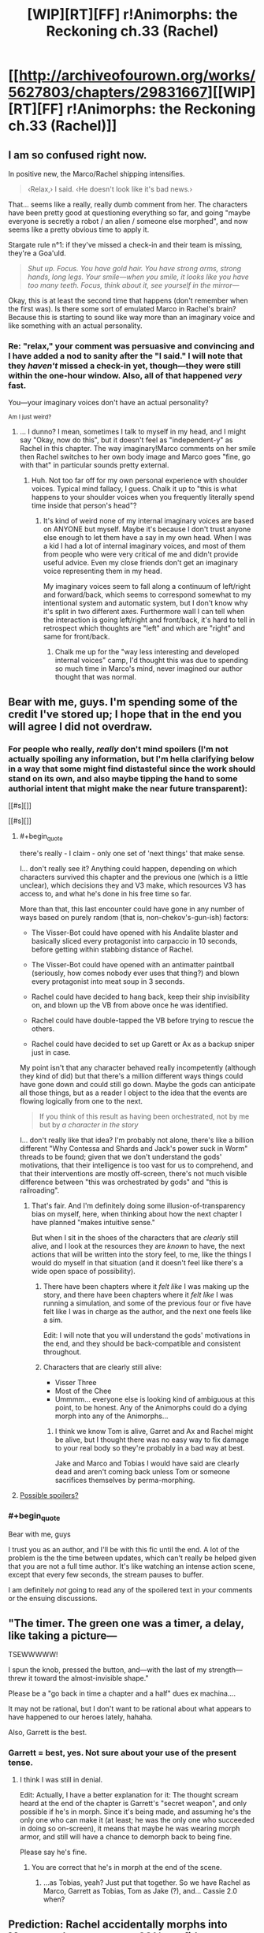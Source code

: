 #+TITLE: [WIP][RT][FF] r!Animorphs: the Reckoning ch.33 (Rachel)

* [[http://archiveofourown.org/works/5627803/chapters/29831667][[WIP][RT][FF] r!Animorphs: the Reckoning ch.33 (Rachel)]]
:PROPERTIES:
:Author: TK17Studios
:Score: 46
:DateUnix: 1513504845.0
:END:

** I am so confused right now.

In positive new, the Marco/Rachel shipping intensifies.

#+begin_quote
  ‹Relax,› I said. ‹He doesn't look like it's bad news.›
#+end_quote

That... seems like a really, really dumb comment from her. The characters have been pretty good at questioning everything so far, and going "maybe everyone is secretly a robot / an alien / someone else morphed", and now seems like a pretty obvious time to apply it.

Stargate rule n°1: if they've missed a check-in and their team is missing, they're a Goa'uld.

#+begin_quote
  /Shut up. Focus. You have gold hair. You have strong arms, strong hands, long legs. Your smile---when you smile, it looks like you have too many teeth. Focus, think about it, see yourself in the mirror---/
#+end_quote

Okay, this is at least the second time that happens (don't remember when the first was). Is there some sort of emulated Marco in Rachel's brain? Because this is starting to sound like way more than an imaginary voice and like something with an actual personality.
:PROPERTIES:
:Author: CouteauBleu
:Score: 12
:DateUnix: 1513510323.0
:END:

*** Re: "relax," your comment was persuasive and convincing and I have added a nod to sanity after the "I said." I will note that they /haven't/ missed a check-in yet, though---they were still within the one-hour window. Also, all of that happened /very/ fast.

You---your imaginary voices don't have an actual personality?

^{Am I just weird?}
:PROPERTIES:
:Author: TK17Studios
:Score: 11
:DateUnix: 1513532387.0
:END:

**** ... I dunno? I mean, sometimes I talk to myself in my head, and I might say "Okay, now do this", but it doesn't feel as "independent-y" as Rachel in this chapter. The way imaginary!Marco comments on her smile then Rachel switches to her own body image and Marco goes "fine, go with that" in particular sounds pretty external.
:PROPERTIES:
:Author: CouteauBleu
:Score: 5
:DateUnix: 1513559761.0
:END:

***** Huh. Not too far off for my own personal experience with shoulder voices. Typical mind fallacy, I guess. Chalk it up to "this is what happens to your shoulder voices when you frequently literally spend time inside that person's head"?
:PROPERTIES:
:Author: TK17Studios
:Score: 6
:DateUnix: 1513585903.0
:END:

****** It's kind of weird none of my internal imaginary voices are based on ANYONE but myself. Maybe it's because I don't trust anyone else enough to let them have a say in my own head. When I was a kid I had a lot of internal imaginary voices, and most of them from people who were very critical of me and didn't provide useful advice. Even my close friends don't get an imaginary voice representing them in my head.

My imaginary voices seem to fall along a continuum of left/right and forward/back, which seems to correspond somewhat to my intentional system and automatic system, but I don't know why it's split in two different axes. Furthermore wall I can tell when the interaction is going left/right and front/back, it's hard to tell in retrospect which thoughts are "left" and which are "right" and same for front/back.
:PROPERTIES:
:Author: Sailor_Vulcan
:Score: 3
:DateUnix: 1513705691.0
:END:

******* Chalk me up for the "way less interesting and developed internal voices" camp, I'd thought this was due to spending so much time in Marco's mind, never imagined our author thought that was normal.
:PROPERTIES:
:Author: CoolGuy54
:Score: 1
:DateUnix: 1517304268.0
:END:


** Bear with me, guys. I'm spending some of the credit I've stored up; I hope that in the end you will agree I did not overdraw.
:PROPERTIES:
:Author: TK17Studios
:Score: 11
:DateUnix: 1513585965.0
:END:

*** For people who really, /really/ don't mind spoilers (I'm not actually spoiling any information, but I'm hella clarifying below in a way that some might find distasteful since the work should stand on its own, and also maybe tipping the hand to some authorial intent that might make the near future transparent):

[[#s][]]

[[#s][]]
:PROPERTIES:
:Author: TK17Studios
:Score: 9
:DateUnix: 1513588175.0
:END:

**** #+begin_quote
  there's really - I claim - only one set of 'next things' that make sense.
#+end_quote

I... don't really see it? Anything could happen, depending on which characters survived this chapter and the previous one (which is a little unclear), which decisions they and V3 make, which resources V3 has access to, and what he's done in his free time so far.

More than that, this last encounter could have gone in any number of ways based on purely random (that is, non-chekov's-gun-ish) factors:

- The Visser-Bot could have opened with his Andalite blaster and basically sliced every protagonist into carpaccio in 10 seconds, before getting within stabbing distance of Rachel.

- The Visser-Bot could have opened with an antimatter paintball (seriously, how comes nobody ever uses that thing?) and blown every protagonist into meat soup in 3 seconds.

- Rachel could have decided to hang back, keep their ship invisibility on, and blown up the VB from above once he was identified.

- Rachel could have double-tapped the VB before trying to rescue the others.

- Rachel could have decided to set up Garett or Ax as a backup sniper just in case.

My point isn't that any character behaved really incompetently (although they kind of did) but that there's a million different ways things could have gone down and could still go down. Maybe the gods can anticipate all those things, but as a reader I object to the idea that the events are flowing logically from one to the next.

#+begin_quote
  If you think of this result as having been orchestrated, not by me but by /a character in the story/
#+end_quote

I... don't really like that idea? I'm probably not alone, there's like a billion different "Why Contessa and Shards and Jack's power suck in Worm" threads to be found; given that we don't understand the gods' motivations, that their intelligence is too vast for us to comprehend, and that their interventions are mostly off-screen, there's not much visible difference between "this was orchestrated by gods" and "this is railroading".
:PROPERTIES:
:Author: CouteauBleu
:Score: 9
:DateUnix: 1513591387.0
:END:

***** That's fair. And I'm definitely doing some illusion-of-transparency bias on myself, here, when thinking about how the next chapter I have planned "makes intuitive sense."

But when I sit in the shoes of the characters that are /clearly/ still alive, and I look at the resources they are /known/ to have, the next actions that will be written into the story feel, to me, like the things I would do myself in that situation (and it doesn't feel like there's a wide open space of possibility).
:PROPERTIES:
:Author: TK17Studios
:Score: 6
:DateUnix: 1513591981.0
:END:

****** There have been chapters where it /felt like/ I was making up the story, and there have been chapters where it /felt like/ I was running a simulation, and some of the previous four or five have felt like I was in charge as the author, and the next one feels like a sim.

Edit: I will note that you will understand the gods' motivations in the end, and they should be back-compatible and consistent throughout.
:PROPERTIES:
:Author: TK17Studios
:Score: 9
:DateUnix: 1513592083.0
:END:


****** Characters that are clearly still alive:

- Visser Three
- Most of the Chee
- Ummmm... everyone else is looking kind of ambiguous at this point, to be honest. Any of the Animorphs could do a dying morph into any of the Animorphs...
:PROPERTIES:
:Author: CCC_037
:Score: 6
:DateUnix: 1513616130.0
:END:

******* I think we know Tom is alive, Garret and Ax and Rachel might be alive, but I thought there was no easy way to fix damage to your real body so they're probably in a bad way at best.

Jake and Marco and Tobias I would have said are clearly dead and aren't coming back unless Tom or someone sacrifices themselves by perma-morphing.
:PROPERTIES:
:Author: CoolGuy54
:Score: 2
:DateUnix: 1517304949.0
:END:


**** [[#s][Possible spoilers?]]
:PROPERTIES:
:Author: Alphanos
:Score: 9
:DateUnix: 1513593960.0
:END:


*** #+begin_quote
  Bear with me, guys
#+end_quote

I trust you as an author, and I'll be with this fic until the end. A lot of the problem is the the time between updates, which can't really be helped given that you are not a full time author. It's like watching an intense action scene, except that every few seconds, the stream pauses to buffer.

I am definitely /not/ going to read any of the spoilered text in your comments or the ensuing discussions.
:PROPERTIES:
:Author: LieGroupE8
:Score: 9
:DateUnix: 1513613041.0
:END:


** "The timer. The green one was a timer, a delay, like taking a picture---

TSEWWWWW!

I spun the knob, pressed the button, and---with the last of my strength---threw it toward the almost-invisible shape."

Please be a "go back in time a chapter and a half" dues ex machina....

It may not be rational, but I don't want to be rational about what appears to have happened to our heroes lately, hahaha.

Also, Garrett is the best.
:PROPERTIES:
:Author: FeluriansCloak
:Score: 10
:DateUnix: 1513524501.0
:END:

*** Garrett = best, yes. Not sure about your use of the present tense.
:PROPERTIES:
:Author: TK17Studios
:Score: 3
:DateUnix: 1513585857.0
:END:

**** I think I was still in denial.

Edit: Actually, I have a better explanation for it: The thought scream heard at the end of the chapter is Garrett's "secret weapon", and only possible if he's in morph. Since it's being made, and assuming he's the only one who can make it (at least; he was the only one who succeeded in doing so on-screen), it means that maybe he was wearing morph armor, and still will have a chance to demorph back to being fine.

Please say he's fine.
:PROPERTIES:
:Author: FeluriansCloak
:Score: 9
:DateUnix: 1513602690.0
:END:

***** You are correct that he's in morph at the end of the scene.
:PROPERTIES:
:Author: TK17Studios
:Score: 5
:DateUnix: 1513641136.0
:END:

****** ...as Tobias, yeah? Just put that together. So we have Rachel as Marco, Garrett as Tobias, Tom as Jake (?), and... Cassie 2.0 when?
:PROPERTIES:
:Author: royishere
:Score: 5
:DateUnix: 1513643471.0
:END:


** Prediction: Rachel accidentally morphs into Marco as she passes out. 20% confident.
:PROPERTIES:
:Author: infomaton
:Score: 9
:DateUnix: 1513551822.0
:END:

*** Kudos for making clear predictions with clear credences.
:PROPERTIES:
:Author: TK17Studios
:Score: 4
:DateUnix: 1513585783.0
:END:


** Wait, there's something wrong here. Didn't Visser Three just decide, back in the last chapter, that the possibility of having his memories edited in morph made being in morph too dangerous to do? What's he doing in morph here?

Something is not as it appears.
:PROPERTIES:
:Author: CCC_037
:Score: 8
:DateUnix: 1513560562.0
:END:

*** It was David in morph, not Visser 3.
:PROPERTIES:
:Author: Eledex
:Score: 9
:DateUnix: 1513562450.0
:END:

**** I don't know - Garrett strikes me as being the sort of person who's /really/ precise about what he means. If he didn't have good reason to think that that was Visser Three, he would have called out "That's not Jake" instead of positively identifying the Visser. (Possibly using thought-speech shenanigans?)

Mind you, it clearly /is/ David's body here, and I suspect that it's probably under control of one of the Visser's remote Yeerk-clones, not the Visser himself...
:PROPERTIES:
:Author: CCC_037
:Score: 8
:DateUnix: 1513573886.0
:END:

***** I doubt this will ever have a chance to be further clarified in text (it was in the previous chapter, but in a blink-and-you-might-miss-it sort of way), so ...

A V3 /clone/ Yeerk (as opposed to a blank copy that he controls directly) controlling the body of David, and that clone V3 wasn't part of the Leeran hypersight conversation and thus doesn't know that morphing is dangerous (and V3 didn't tell it; just said "Go, kill").

Note that V3 is the type to cooperate with clones of himself, for the most part, even though he's often not kind to them in the end.

Also: Garrett has had a chance to hear Visser Three's spoken word inflection/cadences via the recordings of his landing and speech (in the prettylite body).
:PROPERTIES:
:Author: TK17Studios
:Score: 13
:DateUnix: 1513585730.0
:END:

****** #+begin_quote
  and that clone V3 wasn't part of the Leeran hypersight conversation and thus doesn't know that morphing is dangerous
#+end_quote

Ah. Hmmmm. That makes sense... it still allows for the clone to be manipulated like anything by Crayak/Ellimist, but if the Visser isn't worried about the fate of the clone then I doubt he particularly cares. Thank you for that clarification.
:PROPERTIES:
:Author: CCC_037
:Score: 6
:DateUnix: 1513588885.0
:END:


****** #+begin_quote
  Note that V3 is the type to cooperate with clones of himself, for the most part, even though he's often not kind to them in the end.
#+end_quote

If there's a chance for this to come up in an interlude chapter, it'd be interesting the hear you write one of V3's clones that knows/ strongly suspects it is going to be sacrificed for the greater good. It's not obvious to me that the Visser's absolute drive to survive wouldn't be present in a mind-continuity sense in his clones, I'm surprised they aren't more interested in their own personal survival instead of the wider V3.
:PROPERTIES:
:Author: CoolGuy54
:Score: 1
:DateUnix: 1517305509.0
:END:


** Ohhh shit.

Rachel for new leader
:PROPERTIES:
:Author: 360Saturn
:Score: 8
:DateUnix: 1513528149.0
:END:

*** Lmao who she leadin
:PROPERTIES:
:Author: Quibbloboy
:Score: 14
:DateUnix: 1513570684.0
:END:

**** X'D
:PROPERTIES:
:Author: TK17Studios
:Score: 4
:DateUnix: 1513585606.0
:END:


** I confess that I couldn't really keep track of what was going on in this chapter. It does a good job of conveying the chaos and rapid changes of circumstance as Rachel is experiencing them, but I fear I am as lost as she.
:PROPERTIES:
:Author: mavant
:Score: 7
:DateUnix: 1513560006.0
:END:


** Well. So the bracelet is paying off.

My prediction seems to have not come true: no time-stopping intervention happened in this chapter. On the other hand, could Tobias be alive? I thought he was dead at the end of last chapter, but now that I think about it, I don't recall him being part of the Leeran hypersight.

I don't get why Visser 3 doesn't just nuke everyone from space, or just come in shooting with the blade ship, since he knows exactly where they are.

#+begin_quote
  They had at least three hyperdrives now
#+end_quote

They should use a hyperdrive to blow up Visser Three's Mars operation.

#+begin_quote
  I spun the knob, pressed the button, and---with the last of my strength---threw it toward the almost-invisible shape.

  TSEWWWWWWWWWWWWWWWWWWWWWWWWWWWWWWWW---

  The shimmering crystal shape froze in place
#+end_quote

So this part was confusing. The word "shape" is used twice, but is it referring to the same thing in both cases? And what is it referring to? (I read back over this and couldn't figure it out). In general, the ending of this chapter was much harder to understand than the ending of the last chapter (perhaps that's by design).

#+begin_quote
  Oh, god. Ax.

  I shoved myself to my feet, my body still fluid and unstable. I looked down at the shape of---

  Dead.

  Definitely dead.
#+end_quote

This is also confusing, because it sounds like Ax is dead ... but then later, Ax is referred to as "unconscious." So was Rachel looking at someone else? Are we supposed to know who it was?

--------------

So I'm really sad that everyone seems to be dying, including /all my favorite goddamn characters/. Sure, having the good guys always win in stories is less realistic, but on the other hand, that's not necessarily a bad thing, as stories are specifically /for fun/ among other things. You've clearly been planning these events for a long time though, so I'm just going to ride this out.
:PROPERTIES:
:Author: LieGroupE8
:Score: 7
:DateUnix: 1513541721.0
:END:

*** #+begin_quote
  So this part was confusing. The word "shape" is used twice, but is it referring to the same thing in both cases? And what is it referring to? (I read back over this and couldn't figure it out). In general, the ending of this chapter was much harder to understand than the ending of the last chapter (perhaps that's by design).
#+end_quote

[[#s][Spoiler]]

#+begin_quote
  This is also confusing, because it sounds like Ax is dead ... but then later, Ax is referred to as "unconscious." So was Rachel looking at someone else? Are we supposed to know who it was?
#+end_quote

[[#s][Spoiler]]
:PROPERTIES:
:Author: Alphanos
:Score: 8
:DateUnix: 1513550313.0
:END:


*** Alphanos' interpretations below are the intended ones.

As to your other questions, V3 didn't strike from space because a) politics and b) he is now aware of Telor's mutinous wavering and doesn't trust them to carry out operations like that. He didn't go himself because he's /super/ prioritizing the Chee and can only /kind of/ be in two places at once.

As for using a hyperdrive to /blow up Mars/ ... that's ambitious, and I don't blame them for having not quite thought of it yet. Remember that despite my slow update schedule, the in-story timing of all of these events is RUSHRUSHRUSHRUSHRUSH, and hopefully they can be forgiven for small mistakes and an inability to completely think everything through.

Re: Tobias, no comment. The pieces are there; if it's too hard or not interesting to put them together, they'll be explained in later chapters. He was definitely part of the hypersight scene, though less prominent than Jake and Marco.
:PROPERTIES:
:Author: TK17Studios
:Score: 6
:DateUnix: 1513585588.0
:END:

**** #+begin_quote
  He didn't go himself because he's super prioritizing the Chee
#+end_quote

I thought he was super-prioritizing killing Ax, given what he said in the last chapter ("that possibility must be ended at once").
:PROPERTIES:
:Author: LieGroupE8
:Score: 2
:DateUnix: 1513614284.0
:END:

***** Oh wait, I just reread that part (I was trying to avoid rereading...) and it's pretty clear that he's sending David while taking the cube for himself in the meantime. Not sure if that was a retroactive edit or not, but OK.
:PROPERTIES:
:Author: LieGroupE8
:Score: 3
:DateUnix: 1513629527.0
:END:


** [[https://www.fanfiction.net/s/11090259/44/r-Animorphs-The-Reckoning][FF.net]]

Pls to be leaving some thoughts and/or reviews.
:PROPERTIES:
:Author: TK17Studios
:Score: 7
:DateUnix: 1513504909.0
:END:

*** I've not caught up on your story in a long while because I like to binge, but I thought it was easily some of the best-written fiction I have ever read.

Just thought you'd like to know, since you're asking for thoughts :)
:PROPERTIES:
:Author: Kodix
:Score: 4
:DateUnix: 1513507192.0
:END:

**** <3 <3 <3
:PROPERTIES:
:Author: TK17Studios
:Score: 4
:DateUnix: 1513585912.0
:END:


** I'm annoyingly invested in Rachel at this point, and I very much enjoyed her internal thoughts at the start of this chapter. I'm vaguely confused that there was no verification or even suspicion of David-as-Jake, but I can believe that “people who can morph are allies” just became one of those cached thoughts that you don't question in time.
:PROPERTIES:
:Author: absolute-black
:Score: 5
:DateUnix: 1513540420.0
:END:

*** Your comment (and Couteau's) caused me to put in a tiny update that has her being somewhat more suspicious, but things still happen quickly enough that there's little to be done about it.
:PROPERTIES:
:Author: TK17Studios
:Score: 3
:DateUnix: 1513585832.0
:END:


** A thought has recently occurred to me.

[[#s][Thinking back...]]

[[#s][However,]]
:PROPERTIES:
:Author: CCC_037
:Score: 5
:DateUnix: 1513589383.0
:END:

*** [[#s][Really really consider whether you actually want this answer or not, it's not too late to turn back, you could just NOT hover over this spoilerbox, have you ACTUALLY thought it through? I'll count down slowly from ten so you can actually think it through and make a conscious decision ... ten ... nine ... eight ... ev ... six ... five ... four ... three ... two ... one ... well, you're the grownup, so:]]
:PROPERTIES:
:Author: TK17Studios
:Score: 5
:DateUnix: 1513589884.0
:END:

**** Going with the long con, I see.
:PROPERTIES:
:Author: CopperZirconium
:Score: 3
:DateUnix: 1513650834.0
:END:


** Between this, the previous chapter, and how monstrous Visser Three is, I'm... impressed and slightly depressed.
:PROPERTIES:
:Author: skadefryd
:Score: 3
:DateUnix: 1513569734.0
:END:

*** The next chapter should come within the next twenty days, and hopefully within the next ten.
:PROPERTIES:
:Author: TK17Studios
:Score: 7
:DateUnix: 1513585762.0
:END:


** [[#s][Prediction based on meta knowledge previously given by author:]]
:PROPERTIES:
:Author: royishere
:Score: 3
:DateUnix: 1513588853.0
:END:


** You added my learning by morph osmosis bit!
:PROPERTIES:
:Author: FireNexus
:Score: 3
:DateUnix: 1513624633.0
:END:

*** ROYALTIES
:PROPERTIES:
:Author: Trips-Over-Tail
:Score: 3
:DateUnix: 1513775310.0
:END:

**** What percentage of residuals do they pay on nothing these days?
:PROPERTIES:
:Author: FireNexus
:Score: 3
:DateUnix: 1513777444.0
:END:

***** An arbitrarily generous one.
:PROPERTIES:
:Author: Trips-Over-Tail
:Score: 2
:DateUnix: 1513777591.0
:END:

****** [[/u/TK17Studios]] you heard the man. I demand 99% residuals on any income you make from a story you are legally disallowed to make income from!
:PROPERTIES:
:Author: FireNexus
:Score: 3
:DateUnix: 1513783835.0
:END:

******* Uh. What's your PayPal, home address, work schedule, and physical description?
:PROPERTIES:
:Author: TK17Studios
:Score: 4
:DateUnix: 1513790664.0
:END:


*** <3
:PROPERTIES:
:Author: TK17Studios
:Score: 1
:DateUnix: 1513626739.0
:END:


** m8 you better not have killed everyone. Especially not Rachel or Garret. Especially not Rachel. Nuh uh. She was my favourite character in the originals as a kid, and you've written her so well that she can actually be my favourite as an adult. She thinks in a clear, focused way. She's also more reasonable about things, while also having the same determination that she had in the original series.

[[#s][Original Spoilers]]

pls
:PROPERTIES:
:Author: Brain_Blasted
:Score: 2
:DateUnix: 1518660373.0
:END:
